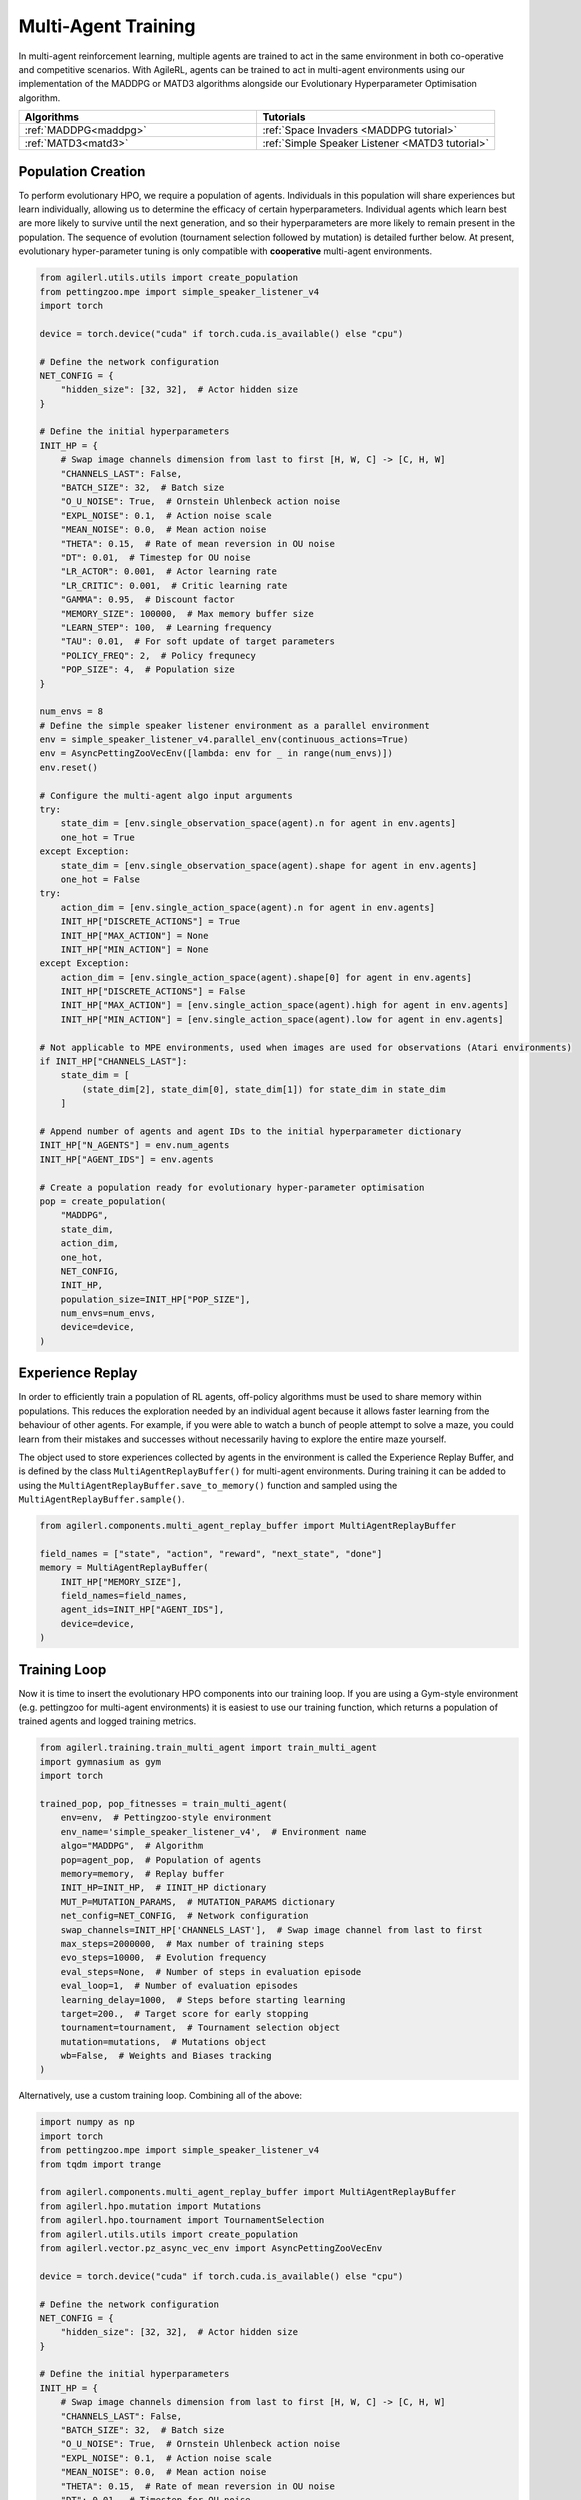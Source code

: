 .. _multiagenttraining:

Multi-Agent Training
====================

In multi-agent reinforcement learning, multiple agents are trained to act in the same environment in both
co-operative and competitive scenarios. With AgileRL, agents can be trained to act in multi-agent environments
using our implementation of the MADDPG or MATD3 algorithms alongside our Evolutionary Hyperparameter
Optimisation algorithm.

.. list-table::
   :widths: 50 50
   :header-rows: 1

   * - **Algorithms**
     - **Tutorials**
   * - :ref:`MADDPG<maddpg>`
     - :ref:`Space Invaders <MADDPG tutorial>`
   * - :ref:`MATD3<matd3>`
     - :ref:`Simple Speaker Listener <MATD3 tutorial>`


.. _initpop_ma:

Population Creation
-------------------

To perform evolutionary HPO, we require a population of agents. Individuals in this population will share experiences but learn individually, allowing us to
determine the efficacy of certain hyperparameters. Individual agents which learn best are more likely to survive until the next generation, and so their hyperparameters
are more likely to remain present in the population. The sequence of evolution (tournament selection followed by mutation) is detailed further below. At present, evolutionary
hyper-parameter tuning is only compatible with **cooperative** multi-agent environments.

.. code-block:: python

    from agilerl.utils.utils import create_population
    from pettingzoo.mpe import simple_speaker_listener_v4
    import torch

    device = torch.device("cuda" if torch.cuda.is_available() else "cpu")

    # Define the network configuration
    NET_CONFIG = {
        "hidden_size": [32, 32],  # Actor hidden size
    }

    # Define the initial hyperparameters
    INIT_HP = {
        # Swap image channels dimension from last to first [H, W, C] -> [C, H, W]
        "CHANNELS_LAST": False,
        "BATCH_SIZE": 32,  # Batch size
        "O_U_NOISE": True,  # Ornstein Uhlenbeck action noise
        "EXPL_NOISE": 0.1,  # Action noise scale
        "MEAN_NOISE": 0.0,  # Mean action noise
        "THETA": 0.15,  # Rate of mean reversion in OU noise
        "DT": 0.01,  # Timestep for OU noise
        "LR_ACTOR": 0.001,  # Actor learning rate
        "LR_CRITIC": 0.001,  # Critic learning rate
        "GAMMA": 0.95,  # Discount factor
        "MEMORY_SIZE": 100000,  # Max memory buffer size
        "LEARN_STEP": 100,  # Learning frequency
        "TAU": 0.01,  # For soft update of target parameters
        "POLICY_FREQ": 2,  # Policy frequnecy
        "POP_SIZE": 4,  # Population size
    }

    num_envs = 8
    # Define the simple speaker listener environment as a parallel environment
    env = simple_speaker_listener_v4.parallel_env(continuous_actions=True)
    env = AsyncPettingZooVecEnv([lambda: env for _ in range(num_envs)])
    env.reset()

    # Configure the multi-agent algo input arguments
    try:
        state_dim = [env.single_observation_space(agent).n for agent in env.agents]
        one_hot = True
    except Exception:
        state_dim = [env.single_observation_space(agent).shape for agent in env.agents]
        one_hot = False
    try:
        action_dim = [env.single_action_space(agent).n for agent in env.agents]
        INIT_HP["DISCRETE_ACTIONS"] = True
        INIT_HP["MAX_ACTION"] = None
        INIT_HP["MIN_ACTION"] = None
    except Exception:
        action_dim = [env.single_action_space(agent).shape[0] for agent in env.agents]
        INIT_HP["DISCRETE_ACTIONS"] = False
        INIT_HP["MAX_ACTION"] = [env.single_action_space(agent).high for agent in env.agents]
        INIT_HP["MIN_ACTION"] = [env.single_action_space(agent).low for agent in env.agents]

    # Not applicable to MPE environments, used when images are used for observations (Atari environments)
    if INIT_HP["CHANNELS_LAST"]:
        state_dim = [
            (state_dim[2], state_dim[0], state_dim[1]) for state_dim in state_dim
        ]

    # Append number of agents and agent IDs to the initial hyperparameter dictionary
    INIT_HP["N_AGENTS"] = env.num_agents
    INIT_HP["AGENT_IDS"] = env.agents

    # Create a population ready for evolutionary hyper-parameter optimisation
    pop = create_population(
        "MADDPG",
        state_dim,
        action_dim,
        one_hot,
        NET_CONFIG,
        INIT_HP,
        population_size=INIT_HP["POP_SIZE"],
        num_envs=num_envs,
        device=device,
    )

.. _memory:

Experience Replay
-----------------

In order to efficiently train a population of RL agents, off-policy algorithms must be used to share memory within populations. This reduces the exploration needed
by an individual agent because it allows faster learning from the behaviour of other agents. For example, if you were able to watch a bunch of people attempt to solve
a maze, you could learn from their mistakes and successes without necessarily having to explore the entire maze yourself.

The object used to store experiences collected by agents in the environment is called the Experience Replay Buffer, and is defined by the class ``MultiAgentReplayBuffer()`` for
multi-agent environments. During training it can be added to using the ``MultiAgentReplayBuffer.save_to_memory()`` function and sampled using the  ``MultiAgentReplayBuffer.sample()``.

.. code-block:: python

    from agilerl.components.multi_agent_replay_buffer import MultiAgentReplayBuffer

    field_names = ["state", "action", "reward", "next_state", "done"]
    memory = MultiAgentReplayBuffer(
        INIT_HP["MEMORY_SIZE"],
        field_names=field_names,
        agent_ids=INIT_HP["AGENT_IDS"],
        device=device,
    )

.. _trainloop:

Training Loop
-------------

Now it is time to insert the evolutionary HPO components into our training loop. If you are using a Gym-style environment (e.g. pettingzoo
for multi-agent environments) it is easiest to use our training function, which returns a population of trained agents and logged training metrics.

.. code-block:: python

    from agilerl.training.train_multi_agent import train_multi_agent
    import gymnasium as gym
    import torch

    trained_pop, pop_fitnesses = train_multi_agent(
        env=env,  # Pettingzoo-style environment
        env_name='simple_speaker_listener_v4',  # Environment name
        algo="MADDPG",  # Algorithm
        pop=agent_pop,  # Population of agents
        memory=memory,  # Replay buffer
        INIT_HP=INIT_HP,  # IINIT_HP dictionary
        MUT_P=MUTATION_PARAMS,  # MUTATION_PARAMS dictionary
        net_config=NET_CONFIG,  # Network configuration
        swap_channels=INIT_HP['CHANNELS_LAST'],  # Swap image channel from last to first
        max_steps=2000000,  # Max number of training steps
        evo_steps=10000,  # Evolution frequency
        eval_steps=None,  # Number of steps in evaluation episode
        eval_loop=1,  # Number of evaluation episodes
        learning_delay=1000,  # Steps before starting learning
        target=200.,  # Target score for early stopping
        tournament=tournament,  # Tournament selection object
        mutation=mutations,  # Mutations object
        wb=False,  # Weights and Biases tracking
    )


Alternatively, use a custom training loop. Combining all of the above:

.. code-block:: python

    import numpy as np
    import torch
    from pettingzoo.mpe import simple_speaker_listener_v4
    from tqdm import trange

    from agilerl.components.multi_agent_replay_buffer import MultiAgentReplayBuffer
    from agilerl.hpo.mutation import Mutations
    from agilerl.hpo.tournament import TournamentSelection
    from agilerl.utils.utils import create_population
    from agilerl.vector.pz_async_vec_env import AsyncPettingZooVecEnv

    device = torch.device("cuda" if torch.cuda.is_available() else "cpu")

    # Define the network configuration
    NET_CONFIG = {
        "hidden_size": [32, 32],  # Actor hidden size
    }

    # Define the initial hyperparameters
    INIT_HP = {
        # Swap image channels dimension from last to first [H, W, C] -> [C, H, W]
        "CHANNELS_LAST": False,
        "BATCH_SIZE": 32,  # Batch size
        "O_U_NOISE": True,  # Ornstein Uhlenbeck action noise
        "EXPL_NOISE": 0.1,  # Action noise scale
        "MEAN_NOISE": 0.0,  # Mean action noise
        "THETA": 0.15,  # Rate of mean reversion in OU noise
        "DT": 0.01,  # Timestep for OU noise
        "LR_ACTOR": 0.001,  # Actor learning rate
        "LR_CRITIC": 0.001,  # Critic learning rate
        "GAMMA": 0.95,  # Discount factor
        "MEMORY_SIZE": 100000,  # Max memory buffer size
        "LEARN_STEP": 100,  # Learning frequency
        "TAU": 0.01,  # For soft update of target parameters
        "POLICY_FREQ": 2,  # Policy frequnecy
        "POP_SIZE": 4,  # Population size
    }

    num_envs = 8
    # Define the simple speaker listener environment as a parallel environment
    env = simple_speaker_listener_v4.parallel_env(continuous_actions=True)
    env = AsyncPettingZooVecEnv([lambda: env for _ in range(num_envs)])
    env.reset()

    # Configure the multi-agent algo input arguments
    try:
        state_dim = [env.observation_space(agent).n for agent in env.agents]
        one_hot = True
    except Exception:
        state_dim = [env.observation_space(agent).shape for agent in env.agents]
        one_hot = False
    try:
        action_dim = [env.action_space(agent).n for agent in env.agents]
        INIT_HP["DISCRETE_ACTIONS"] = True
        INIT_HP["MAX_ACTION"] = None
        INIT_HP["MIN_ACTION"] = None
    except Exception:
        action_dim = [env.action_space(agent).shape[0] for agent in env.agents]
        INIT_HP["DISCRETE_ACTIONS"] = False
        INIT_HP["MAX_ACTION"] = [env.action_space(agent).high for agent in env.agents]
        INIT_HP["MIN_ACTION"] = [env.action_space(agent).low for agent in env.agents]

    # Not applicable to MPE environments, used when images are used for observations (Atari environments)
    if INIT_HP["CHANNELS_LAST"]:
        state_dim = [
            (state_dim[2], state_dim[0], state_dim[1]) for state_dim in state_dim
        ]

    # Append number of agents and agent IDs to the initial hyperparameter dictionary
    INIT_HP["N_AGENTS"] = env.num_agents
    INIT_HP["AGENT_IDS"] = env.agents

    # Create a population ready for evolutionary hyper-parameter optimisation
    pop = create_population(
        "MADDPG",
        state_dim,
        action_dim,
        one_hot,
        NET_CONFIG,
        INIT_HP,
        population_size=INIT_HP["POP_SIZE"],
        num_envs=num_envs,
        device=device,
    )

    # Configure the multi-agent replay buffer
    field_names = ["state", "action", "reward", "next_state", "done"]
    memory = MultiAgentReplayBuffer(
        INIT_HP["MEMORY_SIZE"],
        field_names=field_names,
        agent_ids=INIT_HP["AGENT_IDS"],
        device=device,
    )

    # Instantiate a tournament selection object (used for HPO)
    tournament = TournamentSelection(
        tournament_size=2,  # Tournament selection size
        elitism=True,  # Elitism in tournament selection
        population_size=INIT_HP["POP_SIZE"],  # Population size
        eval_loop=1,  # Evaluate using last N fitness scores
    )

    # Instantiate a mutations object (used for HPO)
    mutations = Mutations(
        no_mutation=0.2,  # Probability of no mutation
        architecture=0.2,  # Probability of architecture mutation
        new_layer_prob=0.2,  # Probability of new layer mutation
        parameters=0.2,  # Probability of parameter mutation
        activation=0,  # Probability of activation function mutation
        rl_hp=0.2,  # Probability of RL hyperparameter mutation
        mutation_sd=0.1,  # Mutation strength
        agent_ids=INIT_HP["AGENT_IDS"],
        rand_seed=1,
        device=device,
    )

    # Define training loop parameters
    max_steps = 1000000  # Max steps
    learning_delay = 0  # Steps before starting learning

    evo_steps = 10000  # Evolution frequency
    eval_steps = None  # Evaluation steps per episode - go until done
    eval_loop = 1  # Number of evaluation episodes

    total_steps = 0

    # TRAINING LOOP
    print("Training...")
    pbar = trange(max_steps, unit="step")
    while np.less([agent.steps[-1] for agent in pop], max_steps).all():
        pop_episode_scores = []
        for agent in pop:  # Loop through population
            state, info = env.reset()  # Reset environment at start of episode
            scores = np.zeros(num_envs)
            completed_episode_scores = []
            steps = 0
            if INIT_HP["CHANNELS_LAST"]:
                state = {
                    agent_id: np.moveaxis(s, [-1], [-3])
                    for agent_id, s in state.items()
                }

            for idx_step in range(evo_steps // num_envs):

                # Get next action from agent
                cont_actions, discrete_action = agent.get_action(
                    states=state,
                    training=True,
                    infos=info
                )
                if agent.discrete_actions:
                    action = discrete_action
                else:
                    action = cont_actions

                # Act in environment
                next_state, reward, termination, truncation, info = env.step(action)

                scores += np.sum(np.array(list(reward.values())).transpose(), axis=-1)
                total_steps += num_envs
                steps += num_envs

                # Image processing if necessary for the environment
                if INIT_HP["CHANNELS_LAST"]:
                    next_state = {
                        agent_id: np.moveaxis(ns, [-1], [-3])
                        for agent_id, ns in next_state.items()
                    }

                # Save experiences to replay buffer
                memory.save_to_memory(
                    state,
                    cont_actions,
                    reward,
                    next_state,
                    termination,
                    is_vectorised=True,
                )

                # Learn according to learning frequency
                # Handle learn steps > num_envs
                if agent.learn_step > num_envs:
                    learn_step = agent.learn_step // num_envs
                    if (
                        idx_step % learn_step == 0
                        and len(memory) >= agent.batch_size
                        and memory.counter > learning_delay
                    ):
                        # Sample replay buffer
                        experiences = memory.sample(agent.batch_size)
                        # Learn according to agent's RL algorithm
                        agent.learn(experiences)
                # Handle num_envs > learn step; learn multiple times per step in env
                elif (
                    len(memory) >= agent.batch_size and memory.counter > learning_delay
                ):
                    for _ in range(num_envs // agent.learn_step):
                        # Sample replay buffer
                        experiences = memory.sample(agent.batch_size)
                        # Learn according to agent's RL algorithm
                        agent.learn(experiences)

                state = next_state

                # Calculate scores and reset noise for finished episodes
                reset_noise_indices = []
                term_array = np.array(list(termination.values())).transpose()
                trunc_array = np.array(list(truncation.values())).transpose()
                for idx, (d, t) in enumerate(zip(term_array, trunc_array)):
                    if np.any(d) or np.any(t):
                        completed_episode_scores.append(scores[idx])
                        agent.scores.append(scores[idx])
                        scores[idx] = 0
                        reset_noise_indices.append(idx)
                agent.reset_action_noise(reset_noise_indices)

            pbar.update(evo_steps // len(pop))

            agent.steps[-1] += steps
            pop_episode_scores.append(completed_episode_scores)

        # Evaluate population
        fitnesses = [
            agent.test(
                env,
                swap_channels=INIT_HP["CHANNELS_LAST"],
                max_steps=eval_steps,
                loop=eval_loop,
            )
            for agent in pop
        ]
        mean_scores = [
            (
                np.mean(episode_scores)
                if len(episode_scores) > 0
                else "0 completed episodes"
            )
            for episode_scores in pop_episode_scores
        ]

        print(f"--- Global steps {total_steps} ---")
        print(f"Steps {[agent.steps[-1] for agent in pop]}")
        print(f"Scores: {mean_scores}")
        print(f'Fitnesses: {["%.2f"%fitness for fitness in fitnesses]}')
        print(
            f'5 fitness avgs: {["%.2f"%np.mean(agent.fitness[-5:]) for agent in pop]}'
        )

        # Tournament selection and population mutation
        elite, pop = tournament.select(pop)
        pop = mutations.mutation(pop)

        # Update step counter
        for agent in pop:
            agent.steps.append(agent.steps[-1])

    pbar.close()
    env.close()
